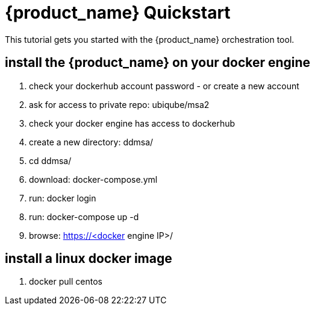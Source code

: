 = {product_name} Quickstart 
:doctype: book
:imagesdir: ./resources/
ifdef::env-github,env-browser[:outfilesuffix: .adoc]

This tutorial gets you started with the {product_name} orchestration tool.

== install the {product_name} on your docker engine
. check your dockerhub account password - or create a new account
. ask for access to private repo: ubiqube/msa2
. check your docker engine has access to dockerhub
. create a new directory: ddmsa/
. cd ddmsa/
. download: docker-compose.yml
. run: docker login
. run: docker-compose up -d
. browse: https://<docker engine IP>/

== install a linux docker image 
. docker pull centos